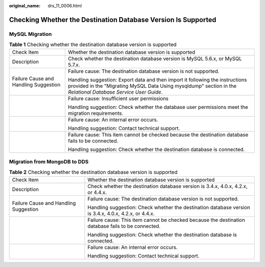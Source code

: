 :original_name: drs_11_0006.html

.. _drs_11_0006:

Checking Whether the Destination Database Version Is Supported
==============================================================

MySQL Migration
---------------

.. table:: **Table 1** Checking whether the destination database version is supported

   +---------------------------------------+------------------------------------------------------------------------------------------------------------------------------------------------------------------------------------------------+
   | Check Item                            | Whether the destination database version is supported                                                                                                                                          |
   +---------------------------------------+------------------------------------------------------------------------------------------------------------------------------------------------------------------------------------------------+
   | Description                           | Check whether the destination database version is MySQL 5.6.x, or MySQL 5.7.x.                                                                                                                 |
   +---------------------------------------+------------------------------------------------------------------------------------------------------------------------------------------------------------------------------------------------+
   | Failure Cause and Handling Suggestion | Failure cause: The destination database version is not supported.                                                                                                                              |
   |                                       |                                                                                                                                                                                                |
   |                                       | Handling suggestion: Export data and then import it following the instructions provided in the "Migrating MySQL Data Using mysqldump" section in the *Relational Database Service User Guide*. |
   +---------------------------------------+------------------------------------------------------------------------------------------------------------------------------------------------------------------------------------------------+
   |                                       | Failure cause: Insufficient user permissions                                                                                                                                                   |
   |                                       |                                                                                                                                                                                                |
   |                                       | Handling suggestion: Check whether the database user permissions meet the migration requirements.                                                                                              |
   +---------------------------------------+------------------------------------------------------------------------------------------------------------------------------------------------------------------------------------------------+
   |                                       | Failure cause: An internal error occurs.                                                                                                                                                       |
   |                                       |                                                                                                                                                                                                |
   |                                       | Handling suggestion: Contact technical support.                                                                                                                                                |
   +---------------------------------------+------------------------------------------------------------------------------------------------------------------------------------------------------------------------------------------------+
   |                                       | Failure cause: This item cannot be checked because the destination database fails to be connected.                                                                                             |
   |                                       |                                                                                                                                                                                                |
   |                                       | Handling suggestion: Check whether the destination database is connected.                                                                                                                      |
   +---------------------------------------+------------------------------------------------------------------------------------------------------------------------------------------------------------------------------------------------+

Migration from MongoDB to DDS
-----------------------------

.. table:: **Table 2** Checking whether the destination database version is supported

   +---------------------------------------+-------------------------------------------------------------------------------------------------------+
   | Check Item                            | Whether the destination database version is supported                                                 |
   +---------------------------------------+-------------------------------------------------------------------------------------------------------+
   | Description                           | Check whether the destination database version is 3.4.x, 4.0.x, 4.2.x, or 4.4.x.                      |
   +---------------------------------------+-------------------------------------------------------------------------------------------------------+
   | Failure Cause and Handling Suggestion | Failure cause: The destination database version is not supported.                                     |
   |                                       |                                                                                                       |
   |                                       | Handling suggestion: Check whether the destination database version is 3.4.x, 4.0.x, 4.2.x, or 4.4.x. |
   +---------------------------------------+-------------------------------------------------------------------------------------------------------+
   |                                       | Failure cause: This item cannot be checked because the destination database fails to be connected.    |
   |                                       |                                                                                                       |
   |                                       | Handling suggestion: Check whether the destination database is connected.                             |
   +---------------------------------------+-------------------------------------------------------------------------------------------------------+
   |                                       | Failure cause: An internal error occurs.                                                              |
   |                                       |                                                                                                       |
   |                                       | Handling suggestion: Contact technical support.                                                       |
   +---------------------------------------+-------------------------------------------------------------------------------------------------------+
